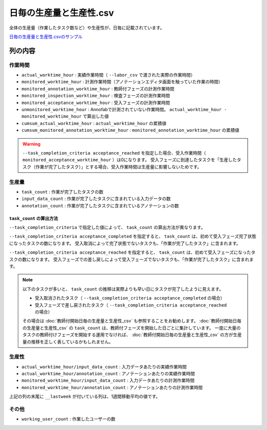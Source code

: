==========================================
日毎の生産量と生産性.csv
==========================================


全体の生産量（作業したタスク数など）や生産性が、日毎に記載されています。

`日毎の生産量と生産性.csvのサンプル <https://github.com/kurusugawa-computer/annofab-cli/blob/main/docs/command_reference/statistics/visualize/out_dir/日毎の生産量と生産性.csv>`_



列の内容
===================================================================================================

作業時間
------------------

* ``actual_worktime_hour`` : 実績作業時間（ ``--labor_csv`` で渡された実際の作業時間）
* ``monitored_worktime_hour`` : 計測作業時間（アノテーションエディタ画面を触っていた作業の時間）
* ``monitored_annotation_worktime_hour`` : 教師付フェーズの計測作業時間
* ``monitored_inspection_worktime_hour`` : 検査フェーズの計測作業時間
* ``monitored_acceptance_worktime_hour`` : 受入フェーズの計測作業時間
* ``unmonitored_worktime_hour`` : Annofabで計測されていない作業時間。  ``actual_worktime_hour - monitored_worktime_hour`` で算出した値
* ``cumsum_actual_worktime_hour`` : ``actual_worktime_hour`` の累積値
* ``cumsum_monitored_annotation_worktime_hour`` : ``monitored_annotation_worktime_hour`` の累積値




.. warning::

    ``--task_completion_criteria acceptance_reached`` を指定した場合、受入作業時間（ ``monitored_acceptance_worktime_hour`` ）は0になります。
    受入フェーズに到達したタスクを「生産したタスク（作業が完了したタスク）」とする場合、受入作業時間は生産量に影響しないためです。



生産量
------------------

* ``task_count`` : 作業が完了したタスクの数
* ``input_data_count`` : 作業が完了したタスクに含まれている入力データの数
* ``annotation_count`` : 作業が完了したタスクに含まれているアノテーションの数



``task_count`` の算出方法
~~~~~~~~~~~~~~~~~~~~~~~~~~~~~~~~~~~~~~~~~~~
``--task_completion_criteria`` で指定した値によって、 ``task_count`` の算出方法が異なります。

``--task_completion_criteria acceptance_completed`` を指定すると、 ``task_count`` は、初めて受入フェーズ完了状態になったタスクの数になります。
受入取消によって完了状態でないタスクも、「作業が完了したタスク」に含まれます。

``--task_completion_criteria acceptance_reached`` を指定すると、 ``task_count`` は、初めて受入フェーズになったタスクの数になります。
受入フェーズでの差し戻しによって受入フェーズでないタスクも、「作業が完了したタスク」に含まれます。



.. note:: 

     
    以下のタスクが多いと、 ``task_count`` の推移は実際よりも早い日にタスクが完了したように見えます。
    
    * 受入取消されたタスク（ ``--task_completion_criteria acceptance_completed`` の場合）
    * 受入フェーズで差し戻されたタスク（ ``--task_completion_criteria acceptance_reached`` の場合）
    
    その場合は :doc:`教師付開始日毎の生産量と生産性_csv` も参照することをお勧めします。
    :doc:`教師付開始日毎の生産量と生産性_csv` の ``task_count`` は、教師付フェーズを開始した日ごとに集計しています。
    一度に大量のタスクの教師付けフェーズを開始する運用でなければ、 :doc:`教師付開始日毎の生産量と生産性_csv` の方が生産量の推移を正しく表しているかもしれません。



生産性
------------------


* ``actual_worktime_hour/input_data_count`` : 入力データあたりの実績作業時間
* ``actual_worktime_hour/annotation_count`` : アノテーションあたりの実績作業時間
* ``monitored_worktime_hour/input_data_count`` : 入力データあたりの計測作業時間
* ``monitored_worktime_hour/annotation_count`` : アノテーションあたりの計測作業時間

上記の列の末尾に ``__lastweek`` が付いている列は、1週間移動平均の値です。


その他
------------------

* ``working_user_count`` : 作業したユーザーの数



    
